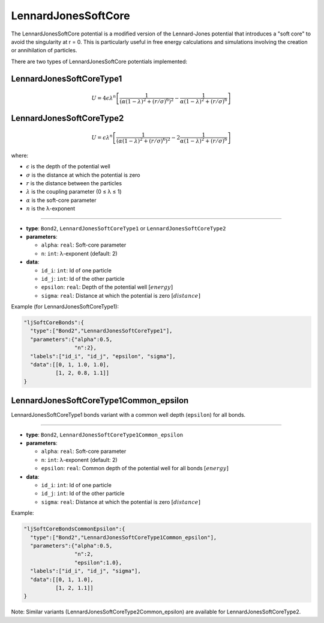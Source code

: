 LennardJonesSoftCore
--------------------

The LennardJonesSoftCore potential is a modified version of the Lennard-Jones potential that introduces a "soft core" to avoid the singularity at r = 0. This is particularly useful in free energy calculations and simulations involving the creation or annihilation of particles.

There are two types of LennardJonesSoftCore potentials implemented:

LennardJonesSoftCoreType1
~~~~~~~~~~~~~~~~~~~~~~~~~

.. math::

    U = 4\epsilon \lambda^n \left[ \frac{1}{(\alpha(1-\lambda)^2 + (r/\sigma)^6)^2} - \frac{1}{\alpha(1-\lambda)^2 + (r/\sigma)^6} \right]

LennardJonesSoftCoreType2
~~~~~~~~~~~~~~~~~~~~~~~~~

.. math::

    U = \epsilon \lambda^n \left[ \frac{1}{(\alpha(1-\lambda)^2 + (r/\sigma)^6)^2} - 2\frac{1}{\alpha(1-\lambda)^2 + (r/\sigma)^6} \right]

where:

* :math:`\epsilon` is the depth of the potential well
* :math:`\sigma` is the distance at which the potential is zero
* :math:`r` is the distance between the particles
* :math:`\lambda` is the coupling parameter (0 ≤ λ ≤ 1)
* :math:`\alpha` is the soft-core parameter
* :math:`n` is the λ-exponent

----

* **type**: ``Bond2``, ``LennardJonesSoftCoreType1`` or ``LennardJonesSoftCoreType2``
* **parameters**:

  * ``alpha``: ``real``: Soft-core parameter
  * ``n``: ``int``: λ-exponent (default: 2)

* **data**:

  * ``id_i``: ``int``: Id of one particle
  * ``id_j``: ``int``: Id of the other particle
  * ``epsilon``: ``real``: Depth of the potential well :math:`[energy]`
  * ``sigma``: ``real``: Distance at which the potential is zero :math:`[distance]`

Example (for LennardJonesSoftCoreType1):

.. code-block::

   "ljSoftCoreBonds":{
     "type":["Bond2","LennardJonesSoftCoreType1"],
     "parameters":{"alpha":0.5,
                   "n":2},
     "labels":["id_i", "id_j", "epsilon", "sigma"],
     "data":[[0, 1, 1.0, 1.0],
             [1, 2, 0.8, 1.1]]
   }

LennardJonesSoftCoreType1Common_epsilon
~~~~~~~~~~~~~~~~~~~~~~~~~~~~~~~~~~~~~~~

LennardJonesSoftCoreType1 bonds variant with a common well depth (``epsilon``) for all bonds.

----

* **type**: ``Bond2``, ``LennardJonesSoftCoreType1Common_epsilon``
* **parameters**:

  * ``alpha``: ``real``: Soft-core parameter
  * ``n``: ``int``: λ-exponent (default: 2)
  * ``epsilon``: ``real``: Common depth of the potential well for all bonds :math:`[energy]`

* **data**:

  * ``id_i``: ``int``: Id of one particle
  * ``id_j``: ``int``: Id of the other particle
  * ``sigma``: ``real``: Distance at which the potential is zero :math:`[distance]`

Example:

.. code-block::

   "ljSoftCoreBondsCommonEpsilon":{
     "type":["Bond2","LennardJonesSoftCoreType1Common_epsilon"],
     "parameters":{"alpha":0.5,
                   "n":2,
                   "epsilon":1.0},
     "labels":["id_i", "id_j", "sigma"],
     "data":[[0, 1, 1.0],
             [1, 2, 1.1]]
   }

Note: Similar variants (LennardJonesSoftCoreType2Common_epsilon) are available for LennardJonesSoftCoreType2.

